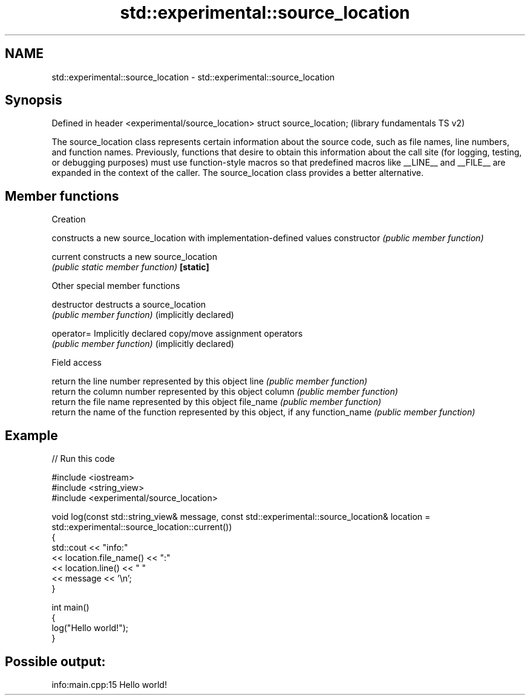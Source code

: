 .TH std::experimental::source_location 3 "2020.03.24" "http://cppreference.com" "C++ Standard Libary"
.SH NAME
std::experimental::source_location \- std::experimental::source_location

.SH Synopsis

Defined in header <experimental/source_location>
struct source_location;                           (library fundamentals TS v2)

The source_location class represents certain information about the source code, such as file names, line numbers, and function names. Previously, functions that desire to obtain this information about the call site (for logging, testing, or debugging purposes) must use function-style macros so that predefined macros like __LINE__ and __FILE__ are expanded in the context of the caller. The source_location class provides a better alternative.

.SH Member functions



 Creation

                      constructs a new source_location with implementation-defined values
constructor           \fI(public member function)\fP

current               constructs a new source_location
                      \fI(public static member function)\fP
\fB[static]\fP

 Other special member functions


destructor            destructs a source_location
                      \fI(public member function)\fP
(implicitly declared)

operator=             Implicitly declared copy/move assignment operators
                      \fI(public member function)\fP
(implicitly declared)

 Field access

                      return the line number represented by this object
line                  \fI(public member function)\fP
                      return the column number represented by this object
column                \fI(public member function)\fP
                      return the file name represented by this object
file_name             \fI(public member function)\fP
                      return the name of the function represented by this object, if any
function_name         \fI(public member function)\fP


.SH Example


// Run this code

  #include <iostream>
  #include <string_view>
  #include <experimental/source_location>

  void log(const std::string_view& message, const std::experimental::source_location& location = std::experimental::source_location::current())
  {
      std::cout << "info:"
                << location.file_name() << ":"
                << location.line() << " "
                << message << '\\n';
  }

  int main()
  {
      log("Hello world!");
  }

.SH Possible output:

  info:main.cpp:15 Hello world!




